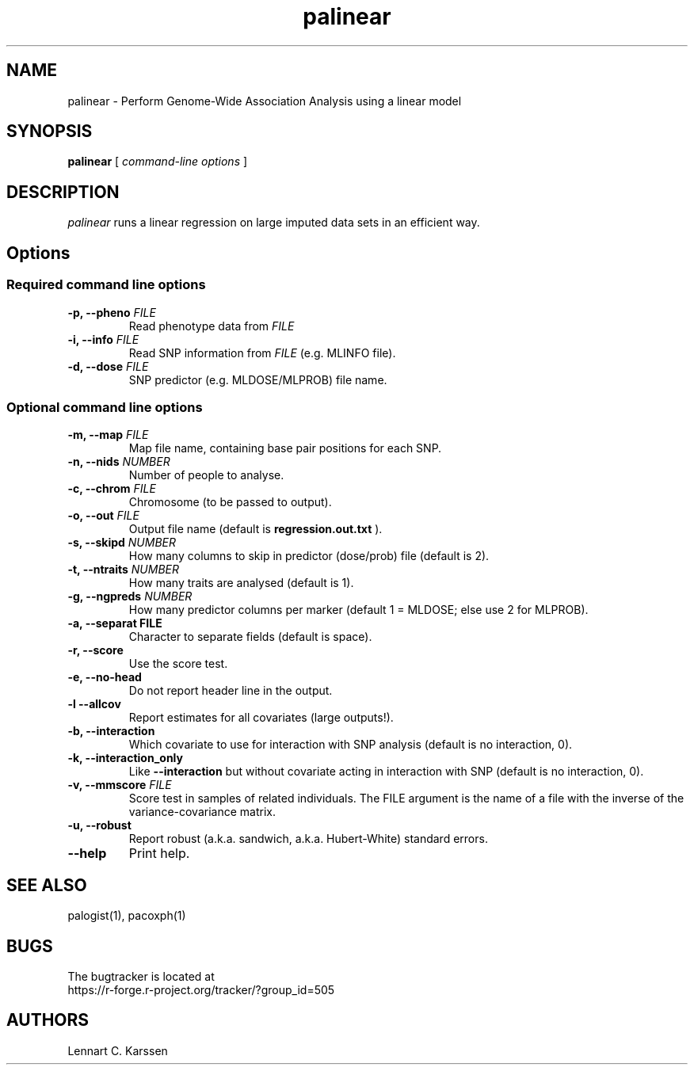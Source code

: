 .TH palinear 1 "25 August 2013"
.SH NAME
palinear \- Perform Genome-Wide Association Analysis using a linear model
.SH SYNOPSIS
.B palinear
.RI "[ " "command-line options" " ]"
.SH DESCRIPTION
.I palinear
runs a linear regression on large imputed data sets in an efficient way.
.SH Options
.SS Required command line options
.TP
.BI "\-p, \-\^\-pheno" " FILE"
Read phenotype data from
.I FILE
.TP
.BI "\-i, \-\^\-info" " FILE"
Read SNP information from
.I FILE
(e.g. MLINFO file).
.TP
.BI "\-d, \-\^\-dose" " FILE"
SNP predictor (e.g. MLDOSE/MLPROB) file name.
.SS Optional command line options
.TP
.BI "\-m, \-\^\-map" " FILE"
Map file name, containing base pair positions for each SNP.
.TP
.BI "\-n, \-\^\-nids" " NUMBER"
Number of people to analyse.
.TP
.BI "\-c, \-\^\-chrom"  " FILE"
Chromosome (to be passed to output).
.TP
.BI "\-o, \-\^\-out" " FILE"
Output file name (default is
.B regression.out.txt
).
.TP
.BI "\-s, \-\^\-skipd" " NUMBER"
How many columns to skip in predictor (dose/prob) file (default is 2).
.TP
.BI "\-t, \-\^\-ntraits" " NUMBER"
How many traits are analysed (default is 1).
.TP
.BI "\-g, \-\^\-ngpreds"  " NUMBER"
How many predictor columns per marker (default 1 = MLDOSE; else use 2 for MLPROB).
.TP
.B "\-a, \-\^\-separat" " FILE"
Character to separate fields (default is space).
.TP
.B \-r, \-\^\-score
Use the score test.
.TP
.B \-e, \-\^\-no-head
Do not report header line in the output.
.TP
.B \-l \-\^\-allcov
Report estimates for all covariates (large outputs!).
.TP
.B \-b, \-\^\-interaction
Which covariate to use for interaction with SNP analysis (default is no interaction, 0).
.TP
.B \-k, \-\^\-interaction_only
Like
.B \-\^\-interaction
but without covariate acting in interaction with SNP (default is no interaction, 0).
.TP
.BI "\-v, \-\^\-mmscore" " FILE"
Score test in samples of related individuals. The FILE argument is the name of a file with the inverse of the variance-covariance matrix.
.TP
.B \-u, \-\^\-robust
Report robust (a.k.a. sandwich, a.k.a. Hubert-White) standard errors.
.TP
.B \-\^\-help
Print help.

.SH "SEE ALSO"
palogist(1), pacoxph(1)
.SH BUGS
The bugtracker is located at
.br
https://r-forge.r-project.org/tracker/?group_id=505
.SH AUTHORS
Lennart C. Karssen
